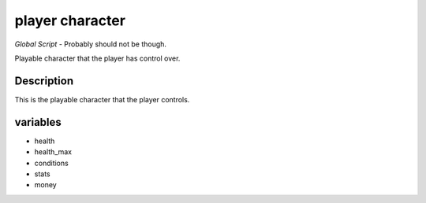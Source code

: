 player character
================

*Global Script* - Probably should not be though.

Playable character that the player has control over.

Description
-------------------

This is the playable character that the player controls. 

variables 
-----------------

* health
* health_max
* conditions
* stats
* money